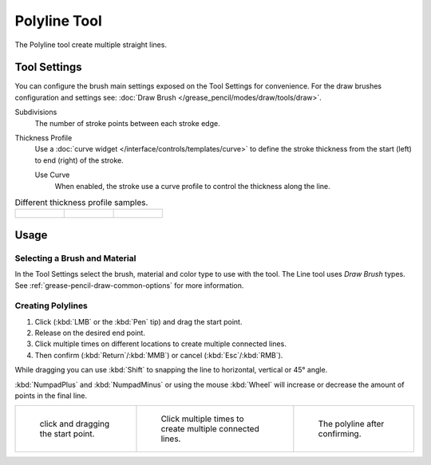 .. _tool-grease-pencil-draw-polyline:

*************
Polyline Tool
*************

.. reference::

   :Mode:      Draw Mode
   :Tool:      :menuselection:`Toolbar --> Polyline`

The Polyline tool create multiple straight lines.


Tool Settings
=============

You can configure the brush main settings exposed on the Tool Settings for convenience.
For the draw brushes configuration and settings see:
:doc:`Draw Brush </grease_pencil/modes/draw/tools/draw>`.

Subdivisions
   The number of stroke points between each stroke edge.

Thickness Profile
   Use a :doc:`curve widget </interface/controls/templates/curve>` to define the stroke thickness
   from the start (left) to end (right) of the stroke.

   Use Curve
      When enabled, the stroke use a curve profile to control the thickness along the line.

.. list-table:: Different thickness profile samples.

   * - .. figure:: /images/grease-pencil_modes_draw_tools_polyline_thickness-profile-01.png
          :width: 200px

     - .. figure:: /images/grease-pencil_modes_draw_tools_polyline_thickness-profile-02.png
          :width: 200px

     - .. figure:: /images/grease-pencil_modes_draw_tools_polyline_thickness-profile-03.png
          :width: 200px


Usage
=====

Selecting a Brush and Material
------------------------------

In the Tool Settings select the brush, material and color type to use with the tool.
The Line tool uses *Draw Brush* types.
See :ref:`grease-pencil-draw-common-options` for more information.


Creating Polylines
------------------

#. Click (:kbd:`LMB` or the :kbd:`Pen` tip) and drag the start point.
#. Release on the desired end point.
#. Click multiple times on different locations to create multiple connected lines.
#. Then confirm (:kbd:`Return`/:kbd:`MMB`) or cancel (:kbd:`Esc`/:kbd:`RMB`).

While dragging you can use :kbd:`Shift` to snapping the line to horizontal, vertical or 45° angle.

:kbd:`NumpadPlus` and :kbd:`NumpadMinus` or using the mouse :kbd:`Wheel`
will increase or decrease the amount of points in the final line.

.. list-table::

   * - .. figure:: /images/grease-pencil_modes_draw_tools_polyline_example-01.png
          :width: 200px

          click and dragging the start point.

     - .. figure:: /images/grease-pencil_modes_draw_tools_polyline_example-02.png
          :width: 200px

          Click multiple times to create multiple connected lines.

     - .. figure:: /images/grease-pencil_modes_draw_tools_polyline_example-03.png
          :width: 200px

          The polyline after confirming.
